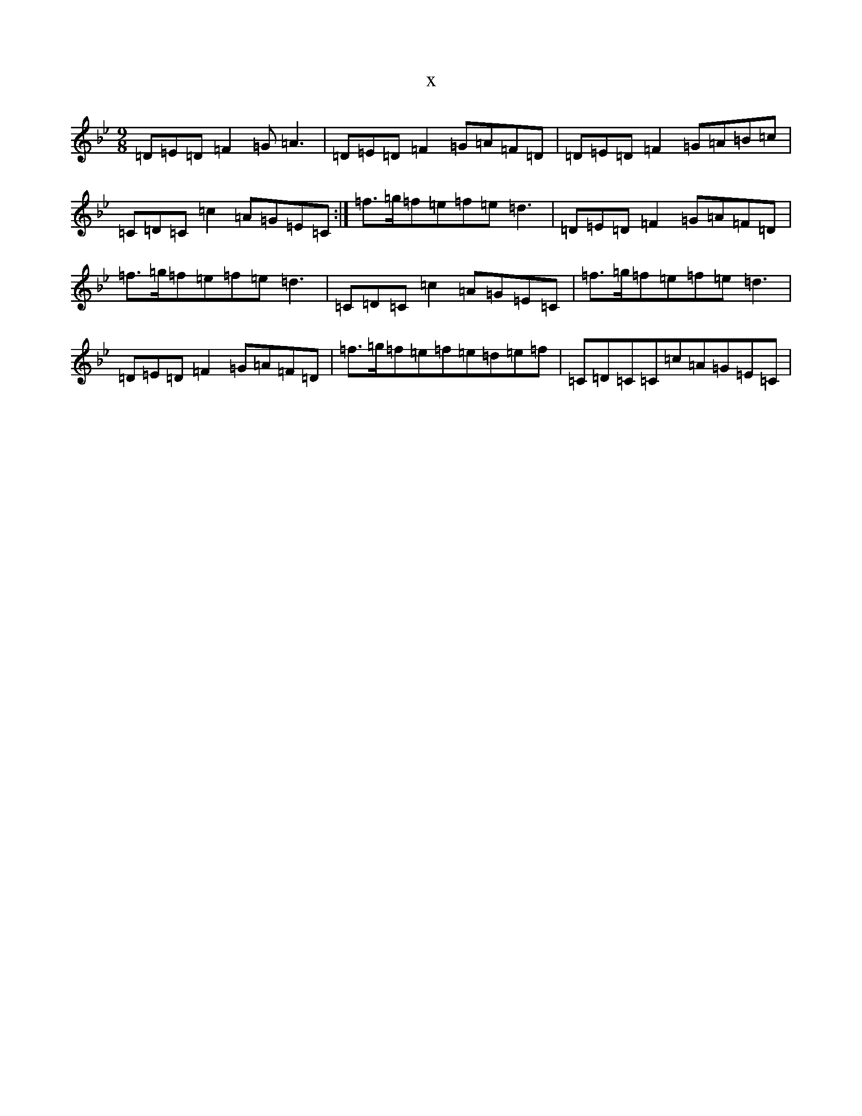 X:9671
T:x
L:1/8
M:9/8
K: C Dorian
=D=E=D=F2=G=A3|=D=E=D=F2=G=A=F=D|=D=E=D=F2=G=A=B=c|=C=D=C=c2=A=G=E=C:|=f>=g=f=e=f=e=d3|=D=E=D=F2=G=A=F=D|=f>=g=f=e=f=e=d3|=C=D=C=c2=A=G=E=C|=f>=g=f=e=f=e=d3|=D=E=D=F2=G=A=F=D|=f>=g=f=e=f=e=d=e=f|=C=D=C=C=c=A=G=E=C|